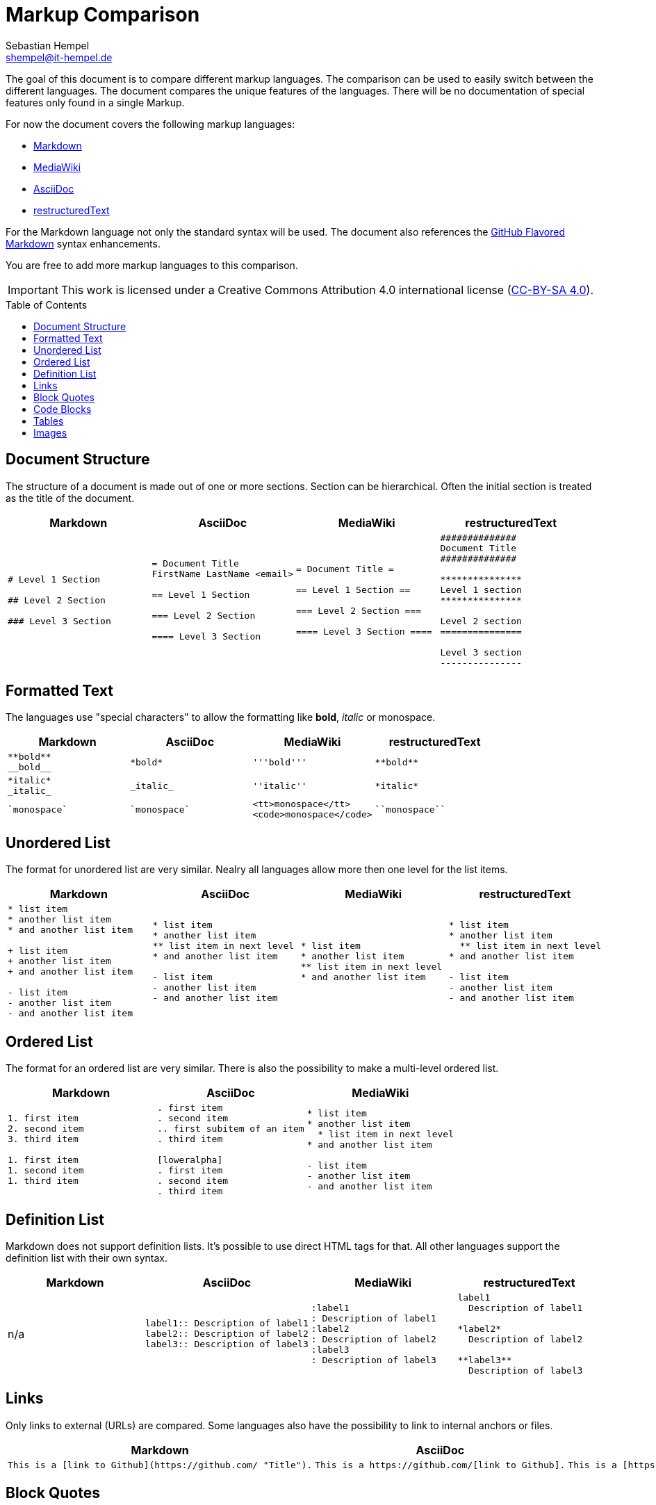= Markup Comparison
Sebastian Hempel <shempel@it-hempel.de>
:toc:
:toc-placement: preamble

The goal of this document is to compare different markup languages. The comparison can be used to easily switch between the different languages. The document compares the unique features of the languages. There will be no documentation of special features only found in a single Markup.

For now the document covers the following markup languages:

* http://daringfireball.net/projects/markdown/basics[Markdown^]
* https://www.mediawiki.org/wiki/Help:Formatting[MediaWiki^]
* http://asciidoctor.org/docs/asciidoc-writers-guide/[AsciiDoc^]
* http://www.sphinx-doc.org/en/master/usage/restructuredtext/basics.html[restructuredText]

For the Markdown language not only the standard syntax will be used. The document also references the https://help.github.com/articles/github-flavored-markdown[GitHub Flavored Markdown^] syntax enhancements.

You are free to add more markup languages to this comparison.

IMPORTANT: This work is licensed under a Creative Commons Attribution 4.0 international license (http://creativecommons.org/licenses/by/4.0/[CC-BY-SA 4.0^]).

== Document Structure

The structure of a document is made out of one or more sections. Section can be hierarchical. Often the initial section is treated as the title of the document.

|===
|Markdown |AsciiDoc |MediaWiki |restructuredText

a|
----
# Level 1 Section

## Level 2 Section

### Level 3 Section
----

a|
----
= Document Title
FirstName LastName <email>

== Level 1 Section

=== Level 2 Section

==== Level 3 Section
----

a|
----
= Document Title =

== Level 1 Section ==

=== Level 2 Section ===

==== Level 3 Section ====
----

a|
----
##############
Document Title
##############

***************
Level 1 section
***************

Level 2 section
===============

Level 3 section
---------------
----

|===

== Formatted Text

The languages use "special characters" to allow the formatting like *bold*, _italic_ or +monospace+.

|===
|Markdown |AsciiDoc |MediaWiki |restructuredText

a|
----
**bold**
__bold__
----
a|
----
*bold*
----
a|
----
'''bold'''
----

a|
----
**bold**
----

a|
----
*italic*
_italic_
----
a|
----
_italic_
----
a|
----
''italic''
----

a|
----
*italic*
----

a|
----
`monospace`
----
a|
----
`monospace`
----
a|
----
<tt>monospace</tt>
<code>monospace</code>
----
a|
----
``monospace``
----
|===

== Unordered List

The format for unordered list are very similar. Nealry all languages allow more then one level for the list items.

|===
|Markdown |AsciiDoc |MediaWiki |restructuredText

a|
----
* list item
* another list item
* and another list item

+ list item
+ another list item
+ and another list item

- list item
- another list item
- and another list item
----

a|
----
* list item
* another list item
** list item in next level
* and another list item

- list item
- another list item
- and another list item
----

a|
----
* list item
* another list item
** list item in next level
* and another list item
----

a|
----
* list item
* another list item
  ** list item in next level
* and another list item

- list item
- another list item
- and another list item
----
|===

== Ordered List

The format for an ordered list are very similar. There is also the possibility to make a multi-level ordered list.

|===
|Markdown |AsciiDoc |MediaWiki

a|
----
1. first item
2. second item
3. third item

1. first item
1. second item
1. third item
----

a|
----
. first item
. second item
.. first subitem of an item
. third item

[loweralpha]
. first item
. second item
. third item
----

a|
----
* list item
* another list item
  * list item in next level
* and another list item

- list item
- another list item
- and another list item
----

a|
----
1. first item
2. second item

  a. list item in next level

3. third item

a. first item
#. second item
#. third item
----
|===

== Definition List

Markdown does not support definition lists. It's possible to use direct HTML tags for that. All other languages support the definition list with their own syntax.

|===
|Markdown |AsciiDoc |MediaWiki |restructuredText

|n/a

a|
----
label1:: Description of label1
label2:: Description of label2
label3:: Description of label3
----

a|
----
:label1
: Description of label1
:label2
: Description of label2
:label3
: Description of label3
----

a|
----
label1
  Description of label1

*label2*
  Description of label2

**label3**
  Description of label3
----

|===

== Links

Only links to external (URLs) are compared. Some languages also have the possibility to link to internal anchors or files.

|===
|Markdown |AsciiDoc |MediaWiki |restructuredText

a|
----
This is a [link to Github](https://github.com/ "Title").
----

a|
----
This is a https://github.com/[link to Github].
----

a|
----
This is a [https://github.com/ link to Github].
----

a|
----
This is a `link to Github <https://github.com/>`_.
----

|===

== Block Quotes

Block quotes are used to emphasize a paragraph. The text inside a block will be formatted like any other text.

|===
|Markdown |AsciiDoc |MediaWiki |restructuredText

a|
----
> This ist a block
> quote.

> This is also an
block quote.
----

a|
----
____
This is a block quote.
____
----

a|
----
<blockquote>
This is a block quote.
</blockquote>
----

a|
----
    This is a block quote.
        And this is another (nested) block quote.
----

|===

== Code Blocks

Code blocks are used to print out given text in the same format as entered. There will be no additional formatting of the text inside a code block.

|===
|Markdown |AsciiDoc |MediaWiki |restructuredText

a|
----
    The code block is indented
    by at least 4 spaces
    or 1 tab.

```
The block can also be enclosed by fences `.
```
----

a|
....
  The code block is indented
  by at least 2 spaces.
....
----
The block can also be
enclosed by 4 - or . chars.
----

a|
----
<code>
This is a code block in MediaWiki.
</code>
----

a|
----
::

  This is a code block in restructuredText.

----

|===

== Tables

Tables cannot be easily formatted with a markup language. The syntax of the different languages tries to build a kind of table drawing style.

|===
|Markdown |AsciiDoc |MediaWiki |restructuredText

a|
----
Column 1 \| Column 2
-------- \| --------
Cell 1   \| Cell 2
Cell 3   \| Cell 4
----

a|
----
\|===
\|Column1 \|Column2

\|Cell 1
\|Cell 2

\|Cell 3
\|Cell 4

\|===
----

a|
----
{\|
\|Column1\|\|Column2
\|-
\|Cell 1\|\|Cell 2
\|-
\|Cell 3
\|Cell 4
\|}
----

a|
----
+-----------+-----------+
| Column 1 \| Column 2 \|
+===========+===========+
\| Cell 1  \| Cell 2   \|
+-----------+-----------+
\| Cell 3  \| Cell 4   \|
+-----------+-----------+
----

|===

== Images

Depending on the markup languages images can be referenced with an absolute path. It's also possible to reference pictures in a base dir. The format of the pictures must be supported by the used browser / viewer.

|===
|Markdown |AsciiDoc |MediaWiki |restructuredText

a|
----
![alt text](/path/to/img.jpg)
----

a|
----
image::img.jpg[alt text]
----

a|
----
[[File:img.jpg\|\|alt text]]
----

a|
---
.. image:: img.jpg
   :alt: alt text
---

|==

